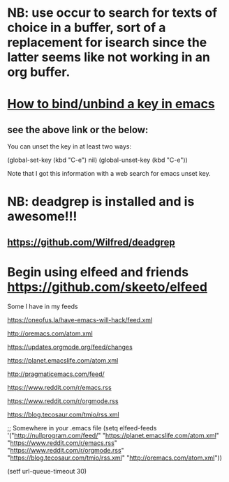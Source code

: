 * NB: use occur to search for texts of choice in a buffer, sort of a replacement for isearch since the latter seems like not working in an org buffer.

* [[https://emacs.stackexchange.com/questions/12383/how-to-unbind-a-key][How to bind/unbind a key in emacs]]
** see the above link or the below:
You can unset the key in at least two ways:

(global-set-key (kbd "C-e") nil)
(global-unset-key (kbd "C-e"))

Note that I got this information with a web search for emacs unset key.

* NB: deadgrep is installed and is awesome!!!
** https://github.com/Wilfred/deadgrep

* Begin using elfeed and friends https://github.com/skeeto/elfeed
Some I have in my feeds

https://oneofus.la/have-emacs-will-hack/feed.xml

http://oremacs.com/atom.xml

https://updates.orgmode.org/feed/changes

https://planet.emacslife.com/atom.xml

http://pragmaticemacs.com/feed/

https://www.reddit.com/r/emacs.rss

https://www.reddit.com/r/orgmode.rss

https://blog.tecosaur.com/tmio/rss.xml

;; Somewhere in your .emacs file
(setq elfeed-feeds
      '("http://nullprogram.com/feed/"
        "https://planet.emacslife.com/atom.xml"
        "https://www.reddit.com/r/emacs.rss"
        "https://www.reddit.com/r/orgmode.rss"
        "https://blog.tecosaur.com/tmio/rss.xml"
        "http://oremacs.com/atom.xml"))

(setf url-queue-timeout 30)
